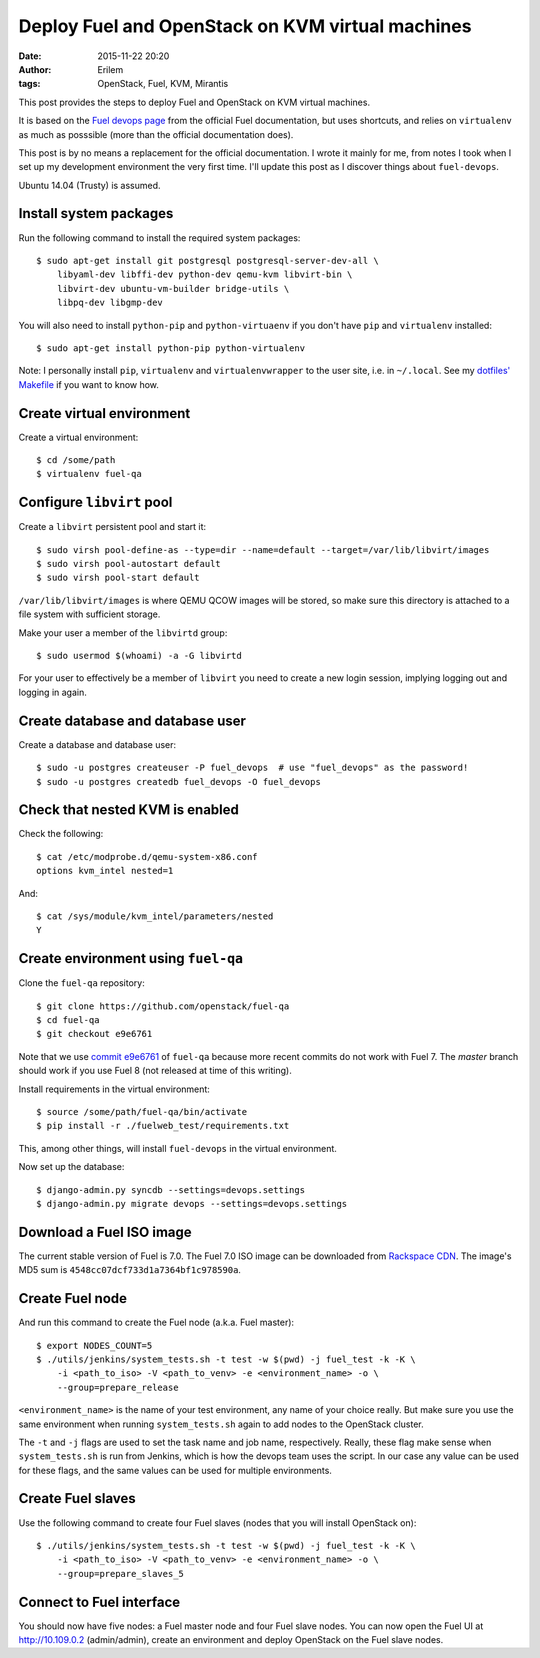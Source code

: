 Deploy Fuel and OpenStack on KVM virtual machines
#################################################
:date: 2015-11-22 20:20
:author: Erilem
:tags: OpenStack, Fuel, KVM, Mirantis

This post provides the steps to deploy Fuel and OpenStack on KVM virtual
machines.

It is based on the `Fuel devops page
<https://docs.fuel-infra.org/fuel-dev/devops.html>`_ from the official Fuel
documentation, but uses shortcuts, and relies on ``virtualenv`` as much as
posssible (more than the official documentation does).

This post is by no means a replacement for the official documentation. I wrote
it mainly for me, from notes I took when I set up my development environment
the very first time. I'll update this post as I discover things about
``fuel-devops``.

Ubuntu 14.04 (Trusty) is assumed.

Install system packages
-----------------------

Run the following command to install the required system packages::

    $ sudo apt-get install git postgresql postgresql-server-dev-all \
        libyaml-dev libffi-dev python-dev qemu-kvm libvirt-bin \
        libvirt-dev ubuntu-vm-builder bridge-utils \
        libpq-dev libgmp-dev

You will also need to install ``python-pip`` and ``python-virtuaenv`` if you
don't have ``pip`` and ``virtualenv`` installed::

    $ sudo apt-get install python-pip python-virtualenv

Note: I personally install ``pip``, ``virtualenv`` and ``virtualenvwrapper`` to
the user site, i.e. in ``~/.local``. See my `dotfiles' Makefile
<https://github.com/elemoine/dotfiles/blob/master/Makefile>`_ if you want to
know how.

Create virtual environment
--------------------------

Create a virtual environment::

    $ cd /some/path
    $ virtualenv fuel-qa

Configure ``libvirt`` pool
--------------------------

Create a ``libvirt`` persistent pool and start it::

    $ sudo virsh pool-define-as --type=dir --name=default --target=/var/lib/libvirt/images
    $ sudo virsh pool-autostart default
    $ sudo virsh pool-start default

``/var/lib/libvirt/images`` is where QEMU QCOW images will be stored, so make
sure this directory is attached to a file system with sufficient storage.

Make your user a member of the ``libvirtd`` group::

   $ sudo usermod $(whoami) -a -G libvirtd

For your user to effectively be a member of ``libvirt`` you need to create
a new login session, implying logging out and logging in again.

Create database and database user
---------------------------------

Create a database and database user::

    $ sudo -u postgres createuser -P fuel_devops  # use "fuel_devops" as the password!
    $ sudo -u postgres createdb fuel_devops -O fuel_devops

Check that nested KVM is enabled
--------------------------------

Check the following::

    $ cat /etc/modprobe.d/qemu-system-x86.conf
    options kvm_intel nested=1

And::

    $ cat /sys/module/kvm_intel/parameters/nested
    Y

Create environment using ``fuel-qa``
------------------------------------

Clone the ``fuel-qa`` repository::

    $ git clone https://github.com/openstack/fuel-qa
    $ cd fuel-qa
    $ git checkout e9e6761

Note that we use `commit e9e6761 <https://github.com/openstack/fuel-qa/commit/6bcec5b14d43e025021ac5ca3f896ff418660902>`_
of ``fuel-qa`` because more recent commits do not work with Fuel 7. The
`master` branch should work if you use Fuel 8 (not released at time of
this writing).

Install requirements in the virtual environment::

    $ source /some/path/fuel-qa/bin/activate
    $ pip install -r ./fuelweb_test/requirements.txt

This, among other things, will install ``fuel-devops`` in the virtual
environment.

Now set up the database::

    $ django-admin.py syncdb --settings=devops.settings
    $ django-admin.py migrate devops --settings=devops.settings

Download a Fuel ISO image
-------------------------

The current stable version of Fuel is 7.0. The Fuel 7.0 ISO image can be
downloaded from `Rackspace CDN <http://9f2b43d3ab92f886c3f0-e8d43ffad23ec549234584e5c62a6e24.r60.cf1.rackcdn.com/MirantisOpenStack-7.0.iso>`_.
The image's MD5 sum is ``4548cc07dcf733d1a7364bf1c978590a``.

Create Fuel node
----------------

And run this command to create the Fuel node (a.k.a. Fuel master)::

    $ export NODES_COUNT=5
    $ ./utils/jenkins/system_tests.sh -t test -w $(pwd) -j fuel_test -k -K \
        -i <path_to_iso> -V <path_to_venv> -e <environment_name> -o \
        --group=prepare_release

``<environment_name>`` is the name of your test environment, any name of your
choice really. But make sure you use the same environment when running
``system_tests.sh`` again to add nodes to the OpenStack cluster.

The ``-t`` and ``-j`` flags are used to set the task name and job name,
respectively. Really, these flag make sense when ``system_tests.sh`` is run
from Jenkins, which is how the devops team uses the script. In our case any
value can be used for these flags, and the same values can be used for multiple
environments.

Create Fuel slaves
------------------

Use the following command to create four Fuel slaves (nodes that you will
install OpenStack on)::

    $ ./utils/jenkins/system_tests.sh -t test -w $(pwd) -j fuel_test -k -K \
        -i <path_to_iso> -V <path_to_venv> -e <environment_name> -o \
        --group=prepare_slaves_5

Connect to Fuel interface
-------------------------

You should now have five nodes: a Fuel master node and four Fuel slave
nodes. You can now open the Fuel UI at http://10.109.0.2 (admin/admin),
create an environment and deploy OpenStack on the Fuel slave nodes.
